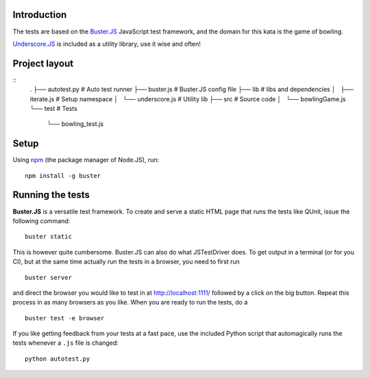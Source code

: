 Introduction
============

The tests are based on the `Buster.JS`_ JavaScript test framework, and the
domain for this kata is the game of bowling.

`Underscore.JS`_ is included as a utility library, use it wise and often!

.. _Buster.JS: http://busterjs.org/
.. _Underscore.JS: http://underscorejs.org/


Project layout
==============
::
    .
    ├── autotest.py          # Auto test runner
    ├── buster.js            # Buster.JS config file
    ├── lib                  # libs and dependencies
    │   ├── iterate.js       # Setup namespace
    │   └── underscore.js    # Utility lib
    ├── src                  # Source code
    │   └── bowlingGame.js
    └── test                 # Tests
        └── bowling_test.js


Setup
=====

Using `npm`_ (the package manager of Node.JS), run::

    npm install -g buster

.. _npm: http://npmjs.org/


Running the tests
=================

**Buster.JS** is a versatile test framework. To create and serve a static HTML
page that runs the tests like QUnit, issue the following command::

    buster static

This is however quite cumbersome. Buster.JS can also do what JSTestDriver does.
To get output in a terminal (or for you CI), but at the same time actually run
the tests in a browser, you need to first run ::

    buster server

and direct the browser you would like to test in at http://localhost:1111/
followed by a click on the big button. Repeat this process in as many browsers
as you like. When you are ready to run the tests, do a ::

    buster test -e browser

If you like getting feedback from your tests at a fast pace, use the included
Python script that automagically runs the tests whenever a ``.js`` file is
changed::

    python autotest.py

